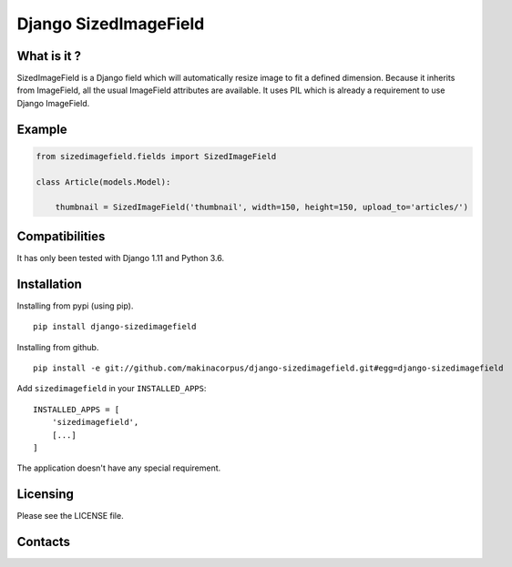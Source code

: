Django SizedImageField
======================


What is it ?
------------

SizedImageField is a Django field which will automatically resize image to fit a defined dimension.
Because it inherits from ImageField, all the usual ImageField attributes are available.
It uses PIL which is already a requirement to use Django ImageField.


Example
-------

.. code-block:: python

    from sizedimagefield.fields import SizedImageField

    class Article(models.Model):

        thumbnail = SizedImageField('thumbnail', width=150, height=150, upload_to='articles/')



Compatibilities
---------------

It has only been tested with Django 1.11 and Python 3.6.


Installation
------------

Installing from pypi (using pip). ::

    pip install django-sizedimagefield


Installing from github. ::

    pip install -e git://github.com/makinacorpus/django-sizedimagefield.git#egg=django-sizedimagefield

Add ``sizedimagefield`` in your ``INSTALLED_APPS``::

    INSTALLED_APPS = [
        'sizedimagefield',
        [...]
    ]


The application doesn't have any special requirement.


Licensing
---------

Please see the LICENSE file.

Contacts
--------

.. image:: https://drupal.org/files/imagecache/grid-3/Logo_slogan_300dpi.png
    :target: http://www.makina-corpus.com
